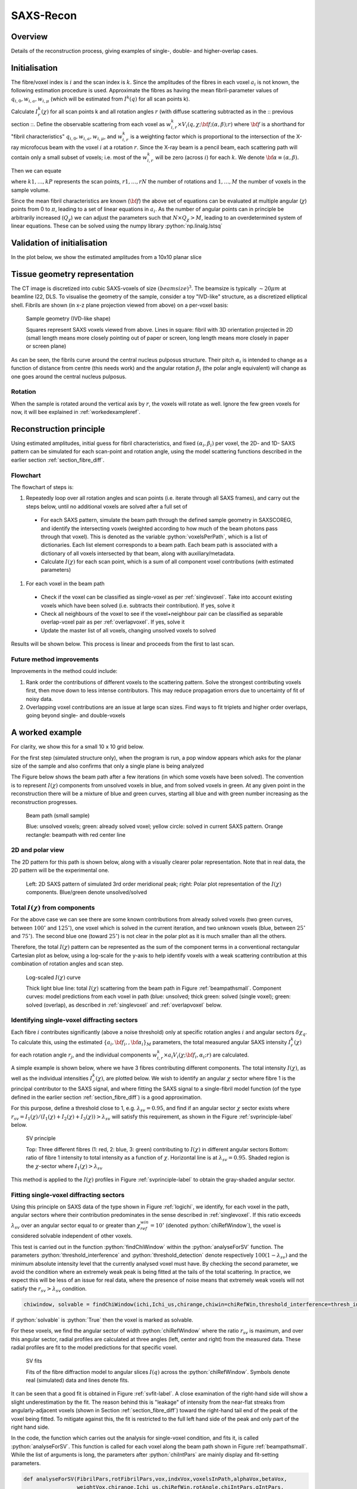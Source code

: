 .. role:: python(code)
  :language: python
  :class: highlight

SAXS-Recon
============

.. _Overview:

Overview
------------
Details of the reconstruction process, giving examples of single-, double- and higher-overlap cases.

.. _initial:

Initialisation
---------------
The fibre/voxel index is :math:`i` and the scan index is :math:`k`. Since the amplitudes of the fibres in each voxel :math:`a_{i}` is not known, the following estimation procedure is used. Approximate the fibres as having the mean fibril-parameter values of :math:`q_{i,0},w_{i,a},w_{i,\mu}` (which will be estimated from :math:`I^{k}(q)` for all scan points k). 

Calculate :math:`I^{k}_{r}(\chi)` for all scan points k and all rotation angles :math:`r` (with diffuse scattering subtracted as in the :: previous section ::. Define the observable scattering from each voxel as :math:`w_{i,r}^{k} \times V_{i}(q,\chi;{\bf{f}};(\alpha,\beta);r)` where :math:`\bf{f}` is a shorthand for "fibril characteristics" :math:`q_{i,0},w_{i,a},w_{i,\mu}`, and :math:`w_{i,r}^{k}` is a weighting factor which is proportional to the intersection of the X-ray microfocus beam with the voxel :math:`i` at a rotation :math:`r`. Since the X-ray beam is a pencil beam, each scattering path will contain only a small subset of voxels; i.e. most of the :math:`w_{i,r}^{k}` will be zero (across :math:`i`) for each :math:`k`. We denote :math:`\bf{\alpha}\equiv(\alpha,\beta).`

Then we can equate 

.. math::
   :nowrap:

   \begin{eqnarray}
      I^{k1}_{r1}(\chi)    & = & w_{1,r1}^{k1} \times a_{1} V_{1}(\chi;{\bf{f_{1},\alpha_{1}}};r1) + \ldots + w_{M,r1}^{k1} \times a_{M} V_{M}(\chi;{\bf{f_{M},\alpha_{M}}};r1)\\
      I^{k2}_{r1}(\chi)    & = & w_{1,r1}^{k2} \times a_{1} V_{1}(\chi;{\bf{f_{1},\alpha_{1}}};r1) + \ldots + w_{M,r1}^{k2} \times a_{M} V_{M}(\chi;{\bf{f_{M},\alpha_{M}}};r1)\\
      I^{k3}_{r1}(\chi)    & = & \ldots \\
      I^{kP}_{rN}(\chi)    & = & w_{1,rN}^{kP} \times a_{1} V_{1}(\chi;{\bf{f_{1},\alpha_{1}}};rN) + \ldots + w_{M,rN}^{kP} \times a_{M} V_{M}(\chi;{\bf{f_{M},\alpha_{M}}};rN)
   \end{eqnarray}

where :math:`k1,\ldots,kP` represents the scan points, :math:`r1,\ldots,rN` the number of rotations and :math:`1,\ldots,M` the number of voxels in the sample volume. 

Since the mean fibril characteristics are known (:math:`\bf{f}`) the above set of equations can be evaluated at multiple angular (:math:`\chi`) points from 0 to :math:`\pi`, leading to a set of linear equations in :math:`a_{i}`. As the number of angular points can in principle be arbitrarily increased (:math:`Q_{\chi}`) we can adjust the parameters such that :math:`N \times Q_{\chi} > M`, leading to an overdetermined system of linear equations. These can be solved using the numpy library :python:`np.linalg.lstsq` 

.. code-block:: python
   :linenos:

   import numpy as np
   """
   the equation works like
   1                2       3   ....   Nfibrils = I(chi1)
   a1*model(chi1) + a2*model(chi1) ... aN*model(chi1) = I(chi1)
   a1*model(chi2) + a2*model(chi2) ... aN*model(chi2) = I(chi2)
   .
   .
   .
   M = Nx*r*n_chi_svd
   a(M)*model(chiM) + a2*model(chiM) ... aN*model(chiM) = I(chiM)
   """
   """
   for chi_s_svd points (j: 0 to n_chi_svd-1)
   for each voxel in pdict, evaluate I(chi) and model weight at chi_s_svd points
   use mean values of q0, wa, wMu
   if the value is > threshold (e.g. 1% of max val) then 
   in matrix A, add model weight to "indx" column; "nxscan*n_chi_svd + j" row
   add it to the Ichi value at that point chi_s_svd; add to b_svd
   """
   ampval2=np.linalg.lstsq(a_svd_arr, b_svd_arr, rcond=None)[0]

.. _validationinitial:

Validation of initialisation
--------------------------------
In the plot below, we show the estimated amplitudes from a 10x10 planar slice

.. image:: pred_vs_actualAmps_labels.png
  :width: 400

.. _geometry:

Tissue geometry representation
--------------------------------
The CT image is discretized into cubic SAXS-voxels of size :math:`(beamsize)^{3}`. The beamsize is typically :math:`\sim 20 \mu m` at beamline I22, DLS. To visualise the geometry of the sample, consider a toy "IVD-like" structure, as a discretized elliptical shell. Fibrils are shown (in x-z plane projection viewed from above) on a per-voxel basis:

.. _modelivdtop:
.. figure:: figures-saxsrecon/190124_modelIVD_top.png
  :width: 700

  Sample geometry (IVD-like shape)

  Squares represent SAXS voxels viewed from above. Lines in square: fibril with 3D orientation projected in 2D (small length means more closely pointing out of paper or screen, long length means more closely in paper or screen plane)


As can be seen, the fibrils curve around the central nucleus pulposus structure. Their pitch :math:`\alpha_{i}` is intended to change as a function of distance from centre (this needs work) and the angular rotation :math:`\beta_{i}` (the polar angle equivalent) will change as one goes around the central nucleus pulposus.

Rotation
^^^^^^^^^^^
When the sample is rotated around the vertical axis by :math:`r`, the voxels will rotate as well. Ignore the few green voxels for now, it will bee explained in :ref:`workedexampleref`.

.. image:: figures-saxsrecon/200124_sampleGeometryRotn.png
  :width: 700


Reconstruction principle
-----------------------------------------------
Using estimated amplitudes, initial guess for fibril characteristics, and fixed :math:`(\alpha_{i},\beta_{i})` per voxel, the 2D- and 1D- SAXS pattern can be simulated for each scan-point and rotation angle, using the model scattering functions described in the earlier section :ref:`section_fibre_diff`. 


Flowchart
^^^^^^^^^^^
The flowchart of steps is:

#. Repeatedly loop over all rotation angles and scan points (i.e. iterate through all SAXS frames), and carry out the steps below, until no additional voxels are solved after a full set of 
  * For each SAXS pattern, simulate the beam path through  the defined sample geometry in SAXSCOREG, and identify the intersecting voxels (weighted according to how much of the beam photons pass through that voxel). This is denoted as the variable :python:`voxelsPerPath`, which is a list of dictionaries. Each list element corresponds to a beam path. Each beam path is associated with a dictionary of all voxels intersected by that beam, along with auxiliary/metadata. 
  * Calculate :math:`I(\chi)` for each scan point, which is a sum of all component voxel contributions (with estimated parameters)
#. For each voxel in the beam path
  * Check if the voxel can be classified as single-voxel as per :ref:`singlevoxel`. Take into account existing voxels which have been solved (i.e. subtracts their contribution). If yes, solve it
  * Check all neighbours of the voxel to see if the voxel+neighbour pair can be classified as separable overlap-voxel pair as per :ref:`overlapvoxel`. If yes, solve it
  * Update the master list of all voxels, changing unsolved voxels to solved

Results will be shown below. This process is linear and proceeds from the first to last scan. 

Future method improvements
^^^^^^^^^^^^^^^^^^^^^^^^^^^^^^^^
Improvements in the method could include:

#. Rank order the contributions of different voxels to the scattering pattern. Solve the strongest contributing voxels first, then move down to less intense contributors. This may reduce propagation errors due to uncertainty of fit of noisy data.
#. Overlapping voxel contributions are an issue at large scan sizes. Find ways to fit triplets and higher order overlaps, going beyond single- and double-voxels

.. _workedexampleref:
A worked example
-----------------------------------------------

For clarity, we show this for a small 10 x 10 grid below. 

For the first step (simulated structure only), when the program is run, a pop window appears which asks for the planar size of the sample and also confirms that only a single plane is being analyzed

The Figure below shows the beam path after a few iterations (in which some voxels have been solved). The convention is to represent :math:`I(\chi)` components from unsolved voxels in blue, and from solved voxels in green. At any given point in the reconstruction there will be a mixture of blue and green curves, starting all blue and with green number increasing as the reconstruction progresses.  

.. _beampathsmall:
.. figure:: figures-saxsrecon/190124_small_IVD_top.png
  :width: 400

  Beam path (small sample)

  Blue: unsolved voxels; green: already solved voxel; yellow circle: solved in current SAXS pattern. Orange rectangle: beampath with red center line

2D and polar view
^^^^^^^^^^^^^^^^^^^^^
The 2D pattern for this path is shown below, along with a visually clearer polar representation. Note that in real data, the 2D pattern will be the experimental one. 

.. _2dpolar:
.. figure:: figures-saxsrecon/190124_2DSAXS_PolarPlot.png
  :width: 700

  ..

  Left: 2D SAXS pattern of simulated 3rd order meridional peak; right: Polar plot representation of the :math:`I(\chi)` components. Blue/green denote unsolved/solved

Total :math:`I(\chi)` from components
^^^^^^^^^^^^^^^^^^^^^^^^^^^^^^^^^^^^^^^^^^^^
For the above case we can see there are some known contributions from already solved voxels (two green curves, between :math:`100^{\circ}` and :math:`125^{\circ}`), one voxel which is solved in the current iteration, and two unknown voxels (blue, between :math:`25^{\circ}` and :math:`75^{\circ}`). The second blue one (toward :math:`25^{\circ}`) is not clear in the polar plot as it is much smaller than all the others. 

Therefore, the total :math:`I(\chi)` pattern can be represented as the sum of the component terms in a conventional rectangular Cartesian plot as below, using a log-scale for the y-axis to help identify voxels with a weak scattering contribution at this combination of rotation angles and scan step. 

.. _logichi:
.. figure:: figures-saxsrecon/190124_logIchi.png
  :width: 700

  Log-scaled :math:`I(\chi)` curve 

  Thick light blue line: total :math:`I(\chi)` scattering from the beam path in Figure :ref:`beampathsmall`. Component curves: model predictions from each voxel in path (blue: unsolved; thick green: solved (single voxel); green: solved (overlap), as described in :ref:`singlevoxel` and :ref:`overlapvoxel` below.

.. _singlevoxel:
Identifying single-voxel diffracting sectors
^^^^^^^^^^^^^^^^^^^^^^^^^^^^^^^^^^^^^^^^^^^^^^^^^^^^^^

Each fibre :math:`i` contributes significantly (above a noise threshold) only at specific rotation angles :math:`i` and angular sectors :math:`\delta \chi_q`. To calculate this, using the estimated :math:`\{a_{i},\bf{f}_{i},,\bf{\alpha}_{i}\}_{M}` parameters, the total measured angular SAXS intensity :math:`I^{k}_{r}(\chi)` for each rotation angle :math:`r_{j}`, and the individual components :math:`w_{i,r}^{k} \times a_{i} V_{i}(\chi;{\bf{f_{i},\alpha_{i}}};r)` are calculated. 

A simple example is shown below, where we have 3 fibres contributing different components. The total intensity :math:`I(\chi)`, as well as the individual intensities :math:`I^{k}_{r}(\chi)`, are plotted below. We wish to identify an angular :math:`\chi` sector where fibre 1 is the principal contributor to the SAXS signal, and where fitting the SAXS signal to a single-fibril model function (of the type defined in the earlier section :ref:`section_fibre_diff`) is a good approximation. 

For this purpose, define a threshold close to 1, e.g. :math:`\lambda_{sv}=0.95`, and find if an angular sector :math:`\chi` sector exists where :math:`r_{sv}=I_{1}(\chi)/(I_{1}(\chi)+I_{2}(\chi)+I_{3}(\chi))>\lambda_{sv}` will satisfy this requirement, as shown in the Figure :ref:`svprinciple-label` below.  

.. _svprinciple-label:
.. figure:: figures-saxsrecon/200124_sv_example.png
  :width: 600

  SV principle

  Top: Three different fibres (1: red, 2: blue, 3: green) contributing to :math:`I(\chi)` in different angular sectors Bottom: ratio of fibre 1 intensity to total intensity as a function of :math:`\chi`. Horizontal line is at :math:`\lambda_{sv}=0.95`. Shaded region is the :math:`\chi`-sector where :math:`I_{1}(\chi)>\lambda_{sv}`

This method is applied to the :math:`I(\chi)` profiles in Figure :ref:`svprinciple-label` to obtain the gray-shaded angular sector. 

Fitting single-voxel diffracting sectors
^^^^^^^^^^^^^^^^^^^^^^^^^^^^^^^^^^^^^^^^^^^^^^^^^^^^^^

Using this principle on SAXS data of the type shown in Figure :ref:`logichi`, we identify, for each voxel in the path, angular sectors where their contribution predominates in the sense described in :ref:`singlevoxel`. If this ratio exceeds :math:`\lambda_{sv}` over an angular sector equal to or greater than :math:`\chi_{ref}^{win}= 10^{\circ}` (denoted :python:`chiRefWindow`), the voxel is considered solvable independent of other voxels. 

This test is carried out in the function :python:`findChiWindow` within the :python:`analyseForSV` function. The parameters :python:`threshold_interference` and :python:`threshold_detection` denote respectively :math:`100(1-\lambda_{sv})` and the minimum absolute intensity level that the currently analysed voxel must have. By checking the second parameter, we avoid the condition where an extremely weak peak is being fitted at the tails of the total scattering. In practice, we expect this will be less of an issue for real data, where the presence of noise means that extremely weak voxels will not satisfy the :math:`r_{sv}>\lambda_{sv}` condition.

.. code-block:: python

  chiwindow, solvable = findChiWindow(ichi,Ichi_us,chirange,chiwin=chiRefWin,threshold_interference=thresh_int_SV,threshold_detection=thresh_det_SV)

if :python:`solvable` is :python:`True` then the voxel is marked as solvable. 

For these voxels, we find the angular sector of width :python:`chiRefWindow` where the ratio :math:`r_{sv}` is maximum, and over this angular sector, radial profiles are calculated at three angles (left, center and right) from the measured data. These radial profiles are fit to the model predictions for that specific voxel.  

.. _svfit-label:
.. figure:: figures-saxsrecon/200124_sv_fit_example.png
  :width: 600

  SV fits

  Fits of the fibre diffraction model to angular slices :math:`I(q)` across the :python:`chiRefWindow`. Symbols denote real (simulated) data and lines denote fits.

It can be seen that a good fit is obtained in Figure :ref:`svfit-label`. A close examination of the right-hand side will show a slight underestimation by the fit. The reason behind this is "leakage" of intensity from the near-flat streaks from angularly-adjacent voxels (shown in Section :ref:`section_fibre_diff`) toward the right-hand tail end of the peak of the voxel being fitted. To mitigate against this, the fit is restricted to the full left hand side of the peak and only part of the right hand side.

In the code, the function which carries out the analysis for single-voxel condition, and fits it, is called :python:`analyseForSV`. This function is called for each voxel along the beam path shown in Figure :ref:`beampathsmall`. While the list of arguments is long, the parameters after :python:`chiIntPars` are mainly display and fit-setting parameters. 

.. code-block:: python

  def analyseForSV(FibrilPars,rotFibrilPars,vox,indxVox,voxelsInPath,alphaVox,betaVox,
                   weightVox,chirange,Ichi_us,chiRefWin,rotAngle,chiIntPars,qIntPars,
                   dx_pack,n_slices,dchi_slices,filename,thresh_SV,fig,axes,
                   plotFig=True,data=None,SVSuccess=False,color_solved="green",
                   color_unsolved="blue",color_filled="chartreuse",linestyle_solved="solid",
                   linestyle_unsolved="solid",linewidth_solved=1.5,linewidth_unsolved=0.5)


.. _overlapvoxel:
Identifying double-voxel overlapping sectors
^^^^^^^^^^^^^^^^^^^^^^^^^^^^^^^^^^^^^^^^^^^^^^^^^^^^^^

Next we consider the case where two fibres have overlapping patterns and their combined intensity is the dominant contribution over a specified angular sector. The Figure :ref:`ovprinciple-label` shows an example case with 4 fibres, where fibres 2 and 3 are overlapping. In this case, neither fibre 2 nor 3 are solvable by themselves, as seen by their ratios, but their combined ratio is :math:`>\lambda_{ov}` where :math:`>\lambda_{ov} = 0.95`. 

.. _ovprinciple-label:
.. figure:: figures-saxsrecon/200124_ov_example.png
  :width: 600

  OV principle

  Top: Four different fibres (1: red, 2: blue, 3: green, 4: orange) contributing to :math:`I(\chi)` in different angular sectors. Bottom: ratios of fibre 2 and 3 (dashed dark cyan) never exceed the :math:`>\lambda_{ov}` reference value (dashed gray line), but the ratio of the sum of 2 and 3 to the total intensity (black solid line) exceeds :math:`>\lambda_{ov}` over an angular range between :math:`80^{\circ}` and :math:`100^{\circ}`.

In the code, the analysis for double voxel solubility is split across three functions, which are applied sequentially to each voxel along the beam path. 

#. :python:`FindNbrIndices`: search the beampath to see if there are some adjacent voxels which are neighbours to the current voxel. The condition for being a neighbour is that their angular centres are separated by :python:`searchwindow` or less (i.e. not too far apart, e.g. :math:`10^{\circ}`), but not too close (i.e. by :python:`minseparation` or more). Note this function does do any test on their combined intensity ratio.
#. :python:`checkSolvablePair`: checks if the combined intensity ratio for a voxel/neighboring voxel pair is greater than :python:`thresh_combined` (:math:`=\lambda_{ov}`) over a specified angular width. To avoid a case where one voxel is dominant in intensity and the other goes to zero over part of this sector, we also impose the condition that each individual voxel must have an intensity ratio of at least :python:`thresh_individual`. Returns a boolean value :python:`solved` if the conditions are satisfied, and if :python:`solved=True`, returns the angular overlap window :python:`solved_window` (otherwise returns :python:`None`). Note that if the window over which the conditions are satisfied is greater than the reference width, or if there are multiple windows, this function returns that angular sector over which the combined intensity ratio is maximied. 
#. :python:`fitOverlapPair`: If :python:`solved=True` in the previous step, fits the overlap pair and stores the fit results.

An example of the fit is shown below:

.. _ovfit-label:
.. figure:: figures-saxsrecon/200124_ov_fit_example.png
  :width: 600

  OV fits

  Fits of the fibre diffraction model to angular slices :math:`I(q)` across the :python:`solved_window`. Symbols denote real (simulated) data and lines denote fits.

The Figure :ref:`ovfit-label` shows the combined fit. The two peaks corresponding to the two component voxels can be clearly seen in the data. 

.. _percentsolution:
Tracking solution of voxels 
^^^^^^^^^^^^^^^^^^^^^^^^^^^^^^^^^^^^^^^^^^^^^^^^^^^^^^

The progress of the reconstruction in solving voxels for the simulated IVD-like geometry in Figure :ref:`modelivdtop` is shown in Figure :ref:`pctsolved40x40`

.. _pctsolved40x40:
.. figure:: figures-saxsrecon/200124_percentsol40x40.png
  :width: 600

  Percent solved

  Percentage of voxels in Figure :ref:`modelivdtop` solved as a function of time. 

Two stages are observed - increasing (up to 30 minutes) and a slower increase/saturation (afterward). The reconstruction of the simulated structure was carried out on a Win10 PC, Intel i5-12400F, 2.5 MHz, 6 core/12 logical, 16 GB RAM, with no parallelisation, multiprocessing or GPU acceleration. 

Since the planes are independent, on real data the code should be distributed to multiple nodes in a HPC cluster to solve each plane independently. Within each plane, areas of optimisation of current code include:

* In scanning, the serial scanning across each sample slice can be parallelized. Find a maximum "safe" spacing between beam paths which don't pick up signals from adjacent voxels and can be tested independently. For example, for beamsize of 20 microns, it will pick up signal from :math:`\pm 3\sigma`, which means a bit more than 5 voxels (center voxel, 2 lines to left, two lines to right). Let the scan size be 40 voxels like in Figure :ref:`modelivdtop`. Divide the scan into 40/5 = 8 interleaved sets of scans, which (as per above) are not interfering with each other. We can use the python :python:`multiprocessing` module to run these independently on a single multicore node of a cluster.
* In fitting, reduce the number of data points in each :math:`I(q)` profile. From initial testing, the time taken to fit scales with the number of data points so a coarser profile will fit quicker.
* In searching for single- or double-voxel windows, use packages like :python:`bottleneck` to speed up :python:`numpy` windowed array calculations (e.g. using `moving window functions <https://bottleneck.readthedocs.io/en/latest/reference.html#moving-window-functions>`_), or further optimise the stride methods (currently using :python:`numpy.lib.stride_tricks.sliding_window_view` `here <https://numpy.org/doc/stable/reference/generated/numpy.lib.stride_tricks.sliding_window_view.html>`_)

It is noted that not all voxels were solved (the % solved saturates at 98%). A cluster of closely overlapping voxels (spatially and angularly) cannot be distinguished from each other. In practice, the solution will have to be to fit them jointly or coarse-grain that patch to solve them as one unit. This is justified because if they are not being separated at any tomographic angle, then they are neither spatially separated nor differing angularly, so can be considered "one" unit. 

.. _solvedvsoriginal:
Reconstructed vs original parameters
-----------------------------------------------

To test the quality of the reconstruction, the images in Figure :ref:`modelivdtop` show the correlation between :math:`q_{0},w_{a},w_{\mu},amp` from the original versus reconstructed case. 

.. _algorithm:
Iterative solution of voxels
-----------------------------------------------

To solve the fibril-parameters for the voxels, the above steps for :ref:`voxel-solution <voxelsol>` are combined with :ref:`estimation <angular>` of :math:`I^{k}_{r}(\chi)` for each scan-point and rotation angle. As individual voxels get fitted, they are moved to a "solved" list whose parameters are known. Therefore, when :ref:`estimating voxels <voxelsol>`, only unsolved voxels are included when simulating the angular SAXS intensity profile and identifying any single or overlapping voxels. 

By prioritising the highest single-voxels or double-scattering pairs for initial solution, possible benefits could include more accurate estimate of these initial voxels which then reduce the propagated error for subsequent voxels which have to subtract out these known contributors before fitting.

Test video created from Powerpoint and uploaded to Youtube channel, to check the link from Youtube channel to ReadTheDocs works.

.. raw:: html

    <div style="position: relative; padding-bottom: 56.25%; height: 0; overflow: hidden; max-width: 100%; height: auto;">
        <iframe src="https://www.youtube.com/embed/zj4rlZujZsk?si=7O6vDjid2SV6LrGH" frameborder="0" allowfullscreen style="position: absolute; top: 0; left: 0; width: 75%; height: 75%;"></iframe>
    </div>

